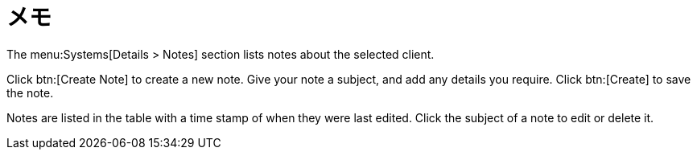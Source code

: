 [[ref-systems-sd-notes]]
= メモ

The menu:Systems[Details > Notes] section lists notes about the selected client.

Click btn:[Create Note] to create a new note. Give your note a subject, and add any details you require. Click btn:[Create] to save the note.

Notes are listed in the table with a time stamp of when they were last edited. Click the subject of a note to edit or delete it.
